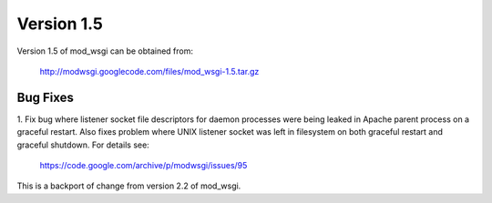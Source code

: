 ===========
Version 1.5
===========

Version 1.5 of mod_wsgi can be obtained from:

  http://modwsgi.googlecode.com/files/mod_wsgi-1.5.tar.gz

Bug Fixes
---------

1. Fix bug where listener socket file descriptors for daemon processes were
being leaked in Apache parent process on a graceful restart. Also fixes
problem where UNIX listener socket was left in filesystem on both graceful
restart and graceful shutdown. For details see:

  https://code.google.com/archive/p/modwsgi/issues/95

This is a backport of change from version 2.2 of mod_wsgi.
